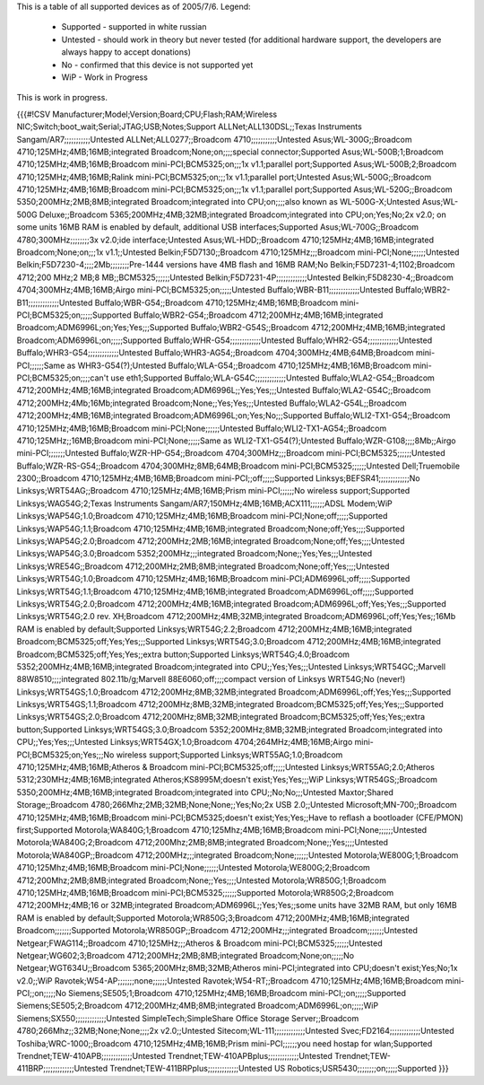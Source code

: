 This is a table of all supported devices as of 2005/7/6. Legend:

 * Supported - supported in white russian
 * Untested - should work in theory but never tested (for additional hardware support, the developers are always happy to accept donations)
 * No - confirmed that this device is not supported yet
 * WiP - Work in Progress

This is work in progress.

{{{#!CSV
Manufacturer;Model;Version;Board;CPU;Flash;RAM;Wireless NIC;Switch;boot_wait;Serial;JTAG;USB;Notes;Support
ALLNet;ALL130DSL;;Texas Instruments Sangam/AR7;;;;;;;;;;;Untested
ALLNet;ALL0277;;Broadcom 4710;;;;;;;;;;;Untested
Asus;WL-300G;;Broadcom 4710;125MHz;4MB;16MB;integrated Broadcom;None;on;;;;special connector;Supported
Asus;WL-500B;1;Broadcom 4710;125MHz;4MB;16MB;Broadcom mini-PCI;BCM5325;on;;;1x v1.1;parallel port;Supported
Asus;WL-500B;2;Broadcom 4710;125MHz;4MB;16MB;Ralink mini-PCI;BCM5325;on;;;1x v1.1;parallel port;Untested
Asus;WL-500G;;Broadcom 4710;125MHz;4MB;16MB;Broadcom mini-PCI;BCM5325;on;;;1x v1.1;parallel port;Supported
Asus;WL-520G;;Broadcom 5350;200MHz;2MB;8MB;integrated Broadcom;integrated into CPU;on;;;;also known as WL-500G-X;Untested
Asus;WL-500G Deluxe;;Broadcom 5365;200MHz;4MB;32MB;integrated Broadcom;integrated into CPU;on;Yes;No;2x v2.0; on some units 16MB RAM is enabled by default, additional USB interfaces;Supported
Asus;WL-700G;;Broadcom 4780;300MHz;;;;;;;;3x v2.0;ide interface;Untested
Asus;WL-HDD;;Broadcom 4710;125MHz;4MB;16MB;integrated Broadcom;None;on;;;1x v1.1;;Untested
Belkin;F5D7130;;Broadcom 4710;125MHz;;;Broadcom mini-PCI;None;;;;;;Untested
Belkin;F5D7230-4;;;;2Mb;;;;;;;;Pre-1444 versions have 4MB flash and 16MB RAM;No
Belkin;F5D7231-4;1102;Broadcom 4712;200 MHz;2 MB;8 MB;;BCM5325;;;;;;Untested
Belkin;F5D7231-4P;;;;;;;;;;;;;Untested
Belkin;F5D8230-4;;Broadcom 4704;300MHz;4MB;16MB;Airgo mini-PCI;BCM5325;on;;;;;Untested
Buffalo;WBR-B11;;;;;;;;;;;;;Untested
Buffalo;WBR2-B11;;;;;;;;;;;;;Untested
Buffalo;WBR-G54;;Broadcom 4710;125MHz;4MB;16MB;Broadcom mini-PCI;BCM5325;on;;;;;Supported
Buffalo;WBR2-G54;;Broadcom 4712;200MHz;4MB;16MB;integrated Broadcom;ADM6996L;on;Yes;Yes;;;Supported
Buffalo;WBR2-G54S;;Broadcom 4712;200MHz;4MB;16MB;integrated Broadcom;ADM6996L;on;;;;;Supported
Buffalo;WHR-G54;;;;;;;;;;;;;Untested
Buffalo;WHR2-G54;;;;;;;;;;;;;Untested
Buffalo;WHR3-G54;;;;;;;;;;;;;Untested
Buffalo;WHR3-AG54;;Broadcom 4704;300MHz;4MB;64MB;Broadcom mini-PCI;;;;;;Same as WHR3-G54(?);Untested
Buffalo;WLA-G54;;Broadcom 4710;125MHz;4MB;16MB;Broadcom mini-PCI;BCM5325;on;;;;can't use eth1;Supported
Buffalo;WLA-G54C;;;;;;;;;;;;;Untested
Buffalo;WLA2-G54;;Broadcom 4712;200MHz;4MB;16MB;integrated Broadcom;ADM6996L;;Yes;Yes;;;Untested
Buffalo;WLA2-G54C;;Broadcom 4712;200MHz;4Mb;16Mb;integrated Broadcom;None;;Yes;Yes;;;Untested
Buffalo;WLA2-G54L;;Broadcom 4712;200MHz;4MB;16MB;integrated Broadcom;ADM6996L;on;Yes;No;;;Supported
Buffalo;WLI2-TX1-G54;;Broadcom 4710;125MHz;4MB;16MB;Broadcom mini-PCI;None;;;;;;Untested
Buffalo;WLI2-TX1-AG54;;Broadcom 4710;125MHz;;16MB;Broadcom mini-PCI;None;;;;;Same as WLI2-TX1-G54(?);Untested
Buffalo;WZR-G108;;;;8Mb;;Airgo mini-PCI;;;;;;;Untested
Buffalo;WZR-HP-G54;;Broadcom 4704;300MHz;;;Broadcom mini-PCI;BCM5325;;;;;;Untested
Buffalo;WZR-RS-G54;;Broadcom 4704;300MHz;8MB;64MB;Broadcom mini-PCI;BCM5325;;;;;;Untested
Dell;Truemobile 2300;;Broadcom 4710;125MHz;4MB;16MB;Broadcom mini-PCI;;off;;;;;Supported
Linksys;BEFSR41;;;;;;;;;;;;;No
Linksys;WRT54AG;;Broadcom 4710;125MHz;4MB;16MB;Prism mini-PCI;;;;;;No wireless support;Supported
Linksys;WAG54G;2;Texas Instruments Sangam/AR7;150MHz;4MB;16MB;ACX111;;;;;;ADSL Modem;WiP
Linksys;WAP54G;1.0;Broadcom 4710;125MHz;4MB;16MB;Broadcom mini-PCI;None;off;;;;;Supported
Linksys;WAP54G;1.1;Broadcom 4710;125MHz;4MB;16MB;integrated Broadcom;None;off;Yes;;;;Supported
Linksys;WAP54G;2.0;Broadcom 4712;200MHz;2MB;16MB;integrated Broadcom;None;off;Yes;;;;Untested
Linksys;WAP54G;3.0;Broadcom 5352;200MHz;;;integrated Broadcom;None;;Yes;Yes;;;Untested
Linksys;WRE54G;;Broadcom 4712;200MHz;2MB;8MB;integrated Broadcom;None;off;Yes;;;;Untested
Linksys;WRT54G;1.0;Broadcom 4710;125MHz;4MB;16MB;Broadcom mini-PCI;ADM6996L;off;;;;;Supported
Linksys;WRT54G;1.1;Broadcom 4710;125MHz;4MB;16MB;integrated Broadcom;ADM6996L;off;;;;;Supported
Linksys;WRT54G;2.0;Broadcom 4712;200MHz;4MB;16MB;integrated Broadcom;ADM6996L;off;Yes;Yes;;;Supported
Linksys;WRT54G;2.0 rev. XH;Broadcom 4712;200MHz;4MB;32MB;integrated Broadcom;ADM6996L;off;Yes;Yes;;16Mb RAM is enabled by default;Supported
Linksys;WRT54G;2.2;Broadcom 4712;200MHz;4MB;16MB;integrated Broadcom;BCM5325;off;Yes;Yes;;;Supported
Linksys;WRT54G;3.0;Broadcom 4712;200MHz;4MB;16MB;integrated Broadcom;BCM5325;off;Yes;Yes;;extra button;Supported
Linksys;WRT54G;4.0;Broadcom 5352;200MHz;4MB;16MB;integrated Broadcom;integrated into CPU;;Yes;Yes;;;Untested
Linksys;WRT54GC;;Marvell 88W8510;;;;integrated 802.11b/g;Marvell 88E6060;off;;;;compact version of Linksys WRT54G;No (never!)
Linksys;WRT54GS;1.0;Broadcom 4712;200MHz;8MB;32MB;integrated Broadcom;ADM6996L;off;Yes;Yes;;;Supported
Linksys;WRT54GS;1.1;Broadcom 4712;200MHz;8MB;32MB;integrated Broadcom;BCM5325;off;Yes;Yes;;;Supported
Linksys;WRT54GS;2.0;Broadcom 4712;200MHz;8MB;32MB;integrated Broadcom;BCM5325;off;Yes;Yes;;extra button;Supported
Linksys;WRT54GS;3.0;Broadcom 5352;200MHz;8MB;32MB;integrated Broadcom;integrated into CPU;;Yes;Yes;;;Untested
Linksys;WRT54GX;1.0;Broadcom 4704;264MHz;4MB;16MB;Airgo mini-PCI;BCM5325;on;Yes;;;No wireless support;Supported
Linksys;WRT55AG;1.0;Broadcom 4710;125MHz;4MB;16MB;Atheros & Broadcom mini-PCI;BCM5325;off;;;;;Untested
Linksys;WRT55AG;2.0;Atheros 5312;230MHz;4MB;16MB;integrated Atheros;KS8995M;doesn't exist;Yes;Yes;;;WiP
Linksys;WTR54GS;;Broadcom 5350;200MHz;4MB;16MB;integrated Broadcom;integrated into CPU;;No;No;;;Untested
Maxtor;Shared Storage;;Broadcom 4780;266Mhz;2MB;32MB;None;None;;Yes;No;2x USB 2.0;;Untested
Microsoft;MN-700;;Broadcom 4710;125MHz;4MB;16MB;Broadcom mini-PCI;BCM5325;doesn't exist;Yes;Yes;;Have to reflash a bootloader (CFE/PMON) first;Supported
Motorola;WA840G;1;Broadcom 4710;125Mhz;4MB;16MB;Broadcom mini-PCI;None;;;;;;Untested
Motorola;WA840G;2;Broadcom 4712;200Mhz;2MB;8MB;integrated Broadcom;None;;Yes;;;;Untested
Motorola;WA840GP;;Broadcom 4712;200MHz;;;integrated Broadcom;None;;;;;;Untested
Motorola;WE800G;1;Broadcom 4710;125Mhz;4MB;16MB;Broadcom mini-PCI;None;;;;;;Untested
Motorola;WE800G;2;Broadcom 4712;200Mhz;2MB;8MB;integrated Broadcom;None;;Yes;;;;Untested
Motorola;WR850G;1;Broadcom 4710;125MHz;4MB;16MB;Broadcom mini-PCI;BCM5325;;;;;;Supported
Motorola;WR850G;2;Broadcom 4712;200MHz;4MB;16 or 32MB;integrated Broadcom;ADM6996L;;Yes;Yes;;some units have 32MB RAM, but only 16MB RAM is enabled by default;Supported
Motorola;WR850G;3;Broadcom 4712;200MHz;4MB;16MB;integrated Broadcom;;;;;;;Supported
Motorola;WR850GP;;Broadcom 4712;200MHz;;;integrated Broadcom;;;;;;;Untested
Netgear;FWAG114;;Broadcom 4710;125MHz;;;Atheros & Broadcom mini-PCI;BCM5325;;;;;;Untested
Netgear;WG602;3;Broadcom 4712;200MHz;2MB;8MB;integrated Broadcom;None;on;;;;;No
Netgear;WGT634U;;Broadcom 5365;200MHz;8MB;32MB;Atheros mini-PCI;integrated into CPU;doesn't exist;Yes;No;1x v2.0;;WiP
Ravotek;W54-AP;;;;;;;none;;;;;;Untested
Ravotek;W54-RT;;Broadcom 4710;125MHz;4MB;16MB;Broadcom mini-PCI;;on;;;;;No
Siemens;SE505;1;Broadcom 4710;125MHz;4MB;16MB;Broadcom mini-PCI;;on;;;;;Supported
Siemens;SE505;2;Broadcom 4712;200MHz;4MB;8MB;integrated Broadcom;ADM6996L;on;;;;;WiP
Siemens;SX550;;;;;;;;;;;;;Untested
SimpleTech;SimpleShare Office Storage Server;;Broadcom 4780;266Mhz;;32MB;None;None;;;;2x v2.0;;Untested
Sitecom;WL-111;;;;;;;;;;;;;Untested
Svec;FD2164;;;;;;;;;;;;;Untested
Toshiba;WRC-1000;;Broadcom 4710;125MHz;4MB;16MB;Prism mini-PCI;;;;;;you need hostap for wlan;Supported
Trendnet;TEW-410APB;;;;;;;;;;;;;Untested
Trendnet;TEW-410APBplus;;;;;;;;;;;;;Untested
Trendnet;TEW-411BRP;;;;;;;;;;;;;Untested
Trendnet;TEW-411BRPplus;;;;;;;;;;;;;Untested
US Robotics;USR5430;;;;;;;;on;;;;;Supported
}}}
